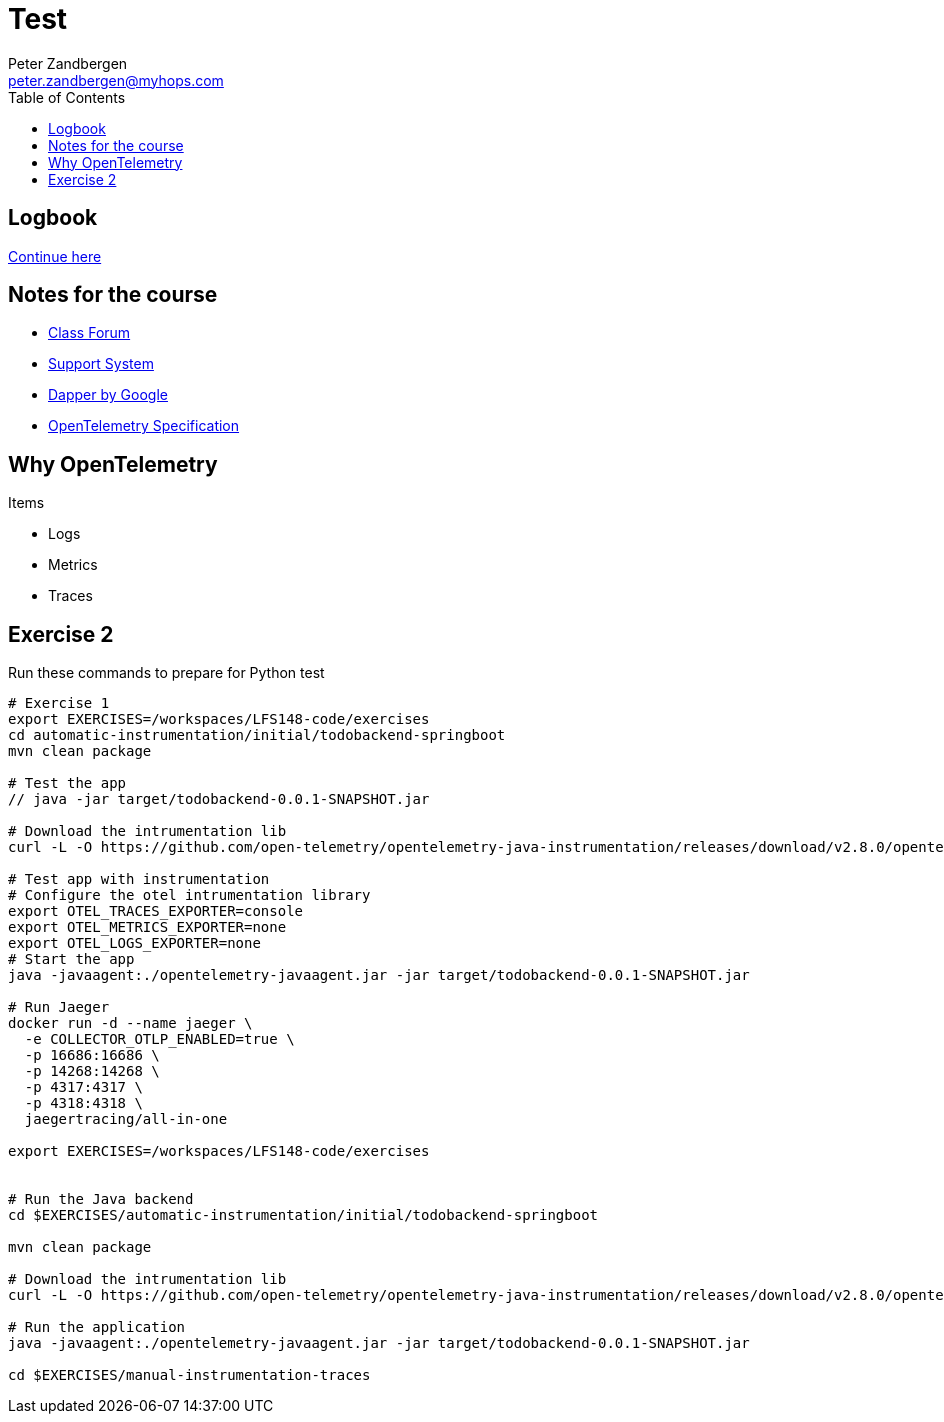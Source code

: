 = Test
Peter Zandbergen <peter.zandbergen@myhops.com>
:toc:

== Logbook

https://trainingportal.linuxfoundation.org/learn/course/getting-started-with-opentelemetry-lfs148/hands-on-lab-automatic-instrumentation-and-instrumentation-libraries/exercise-2-code-based-instrumentation-for-java-python?page=1[Continue here]

== Notes for the course

* https://forum.linuxfoundation.org/categories/lfs148-class-forum[Class Forum]
* http://trainingsupport.linuxfoundation.org/[Support System]
* https://static.googleusercontent.com/media/research.google.com/nl//pubs/archive/36356.pdf[Dapper by Google]
* https://opentelemetry.io/docs/specs/[OpenTelemetry Specification]

== Why OpenTelemetry

Items

* Logs
* Metrics
* Traces

== Exercise 2

Run these commands to prepare for Python test

[source,bash]
----
# Exercise 1
export EXERCISES=/workspaces/LFS148-code/exercises
cd automatic-instrumentation/initial/todobackend-springboot
mvn clean package

# Test the app
// java -jar target/todobackend-0.0.1-SNAPSHOT.jar

# Download the intrumentation lib
curl -L -O https://github.com/open-telemetry/opentelemetry-java-instrumentation/releases/download/v2.8.0/opentelemetry-javaagent.jar

# Test app with instrumentation
# Configure the otel intrumentation library
export OTEL_TRACES_EXPORTER=console
export OTEL_METRICS_EXPORTER=none
export OTEL_LOGS_EXPORTER=none
# Start the app
java -javaagent:./opentelemetry-javaagent.jar -jar target/todobackend-0.0.1-SNAPSHOT.jar

# Run Jaeger
docker run -d --name jaeger \
  -e COLLECTOR_OTLP_ENABLED=true \
  -p 16686:16686 \
  -p 14268:14268 \
  -p 4317:4317 \
  -p 4318:4318 \
  jaegertracing/all-in-one

export EXERCISES=/workspaces/LFS148-code/exercises


# Run the Java backend
cd $EXERCISES/automatic-instrumentation/initial/todobackend-springboot

mvn clean package

# Download the intrumentation lib
curl -L -O https://github.com/open-telemetry/opentelemetry-java-instrumentation/releases/download/v2.8.0/opentelemetry-javaagent.jar

# Run the application
java -javaagent:./opentelemetry-javaagent.jar -jar target/todobackend-0.0.1-SNAPSHOT.jar

cd $EXERCISES/manual-instrumentation-traces



----
